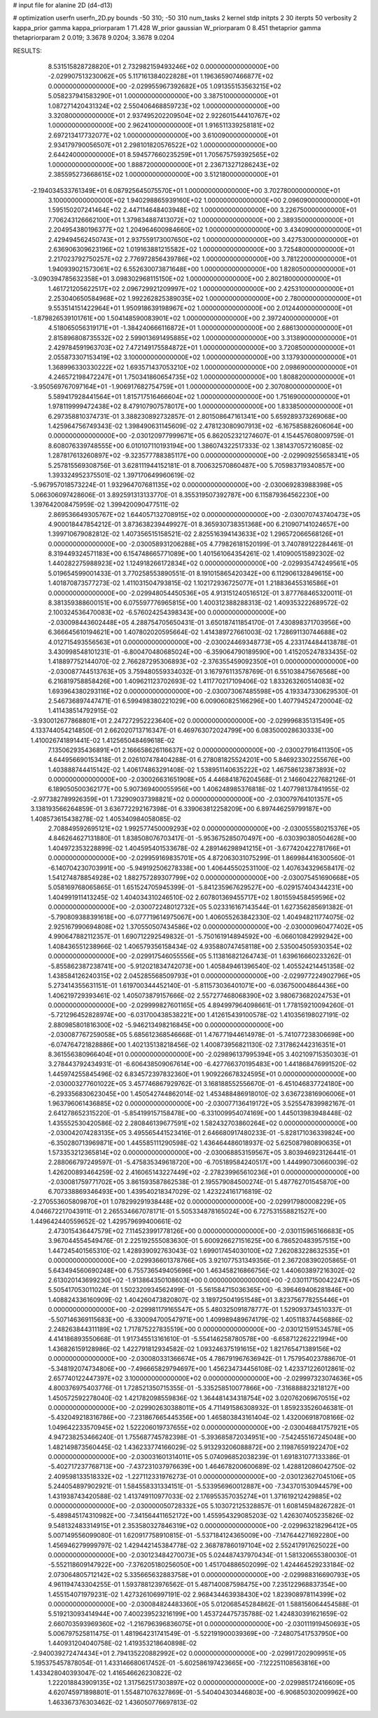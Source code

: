 # input file for alanine 2D (d4-d13)

# optimization
userfn       userfn_2D.py
bounds       -50 310; -50 310
num_tasks    2
kernel       stdp
initpts      2 30
iterpts      50
verbosity    2
kappa_prior  gamma
kappa_priorparam 1 71.428
W_prior      gaussian
W_priorparam 0 8.451
thetaprior gamma
thetapriorparam 2 0.019; 3.3678 9.0204; 3.3678 9.0204


RESULTS:
  8.531515828728820E+01  2.732982159493246E+02  0.000000000000000E+00      -2.029907513230062E+05
  5.117161384022828E+01  1.196365907466877E+02  0.000000000000000E+00      -2.029955967392682E+05
  1.091355153563215E+02  5.058237941583290E+01  1.000000000000000E+00       3.387510000000000E+01
  1.087271420431324E+02  2.550406468859723E+02  1.000000000000000E+00       3.320800000000000E+01
  2.937495202209504E+02  2.922601544410767E+02  1.000000000000000E+00       2.962410000000000E+01
  1.916511339258181E+02  2.697213417732077E+02  1.000000000000000E+00       3.610090000000000E+01
  2.934179790056507E+01  2.298101820576522E+02  1.000000000000000E+00       2.644240000000000E+01
  8.594577660235259E+01  1.705675759392565E+02  1.000000000000000E+00       1.888720000000000E+01
  2.236713271286243E+02  2.385595273668615E+02  1.000000000000000E+00       3.512180000000000E+01
 -2.194034533761349E+01  6.087925645075570E+01  1.000000000000000E+00       3.702780000000000E+01
  3.100000000000000E+02  1.940298865939160E+02  1.000000000000000E+00       2.096090000000000E+01
  1.595150207241464E+02  2.447114648403948E+02  1.000000000000000E+00       3.226750000000000E+01
  7.706243126662100E+01  1.379834887413072E+02  1.000000000000000E+00       2.389350000000000E+01
  2.204954380196377E+02  1.204964600984660E+02  1.000000000000000E+00       3.434090000000000E+01
  2.429494562450743E+01  2.937559173007650E+02  1.000000000000000E+00       3.427530000000000E+01
  2.636906309623196E+02  1.019163881215582E+02  1.000000000000000E+00       3.725480000000000E+01
  2.217023792750257E+02  2.776972856439786E+02  1.000000000000000E+00       3.781220000000000E+01
  1.940939021573061E+02  6.552630073871648E+00  1.000000000000000E+00       1.828050000000000E+01
 -3.090394785632358E+01  3.098302968115150E+02  1.000000000000000E+00       2.802180000000000E+01
  1.461721205622517E+02  2.096729921209997E+02  1.000000000000000E+00       2.425310000000000E+01
  2.253040650584968E+02  1.992262825389035E+02  1.000000000000000E+00       2.780000000000000E+01
  9.553514151422964E+01  1.950918639198967E+02  1.000000000000000E+00       2.012440000000000E+01
 -1.879826539101761E+00  1.504148590083901E+02  1.000000000000000E+00       2.397240000000000E+01
  4.518065056319171E+01 -1.384240666116872E+01  1.000000000000000E+00       2.686130000000000E+01
  2.815896808735532E+02  2.599013691495885E+02  1.000000000000000E+00       3.313890000000000E+01
  2.429784591963703E+02  7.472149175584872E+01  1.000000000000000E+00       3.720850000000000E+01
  2.055873307153419E+02  3.100000000000000E+02  1.000000000000000E+00       3.137930000000000E+01
  1.368996330330222E+02  1.693571437053210E+02  1.000000000000000E+00       2.098690000000000E+01
  4.246572198472247E+01  1.750341860654735E+02  1.000000000000000E+00       1.808820000000000E+01
 -3.950569767097164E+01 -1.906917682754759E+01  1.000000000000000E+00       2.307080000000000E+01
  5.589417928441564E+01  1.815717516466604E+02  1.000000000000000E+00       1.751690000000000E+01
  1.978119999472438E+02  8.479107907578017E+00  1.000000000000000E+00       1.833850000000000E+01       6.297358810374731E-01  3.388230892732857E-01       2.801508647161341E+00  5.659289373269068E+00  1.425964756749343E-02  1.398490631145609E-02
  2.478123080907913E+02 -6.167585882606064E+00  0.000000000000000E+00      -2.030120977999671E+05       6.862052321274607E-01  4.154457608009759E-01       8.608076339748555E+00  6.010107110193194E+00  1.386074322517333E-02  1.381437057216085E-02
  1.287817613260897E+02 -9.323577788385117E+00  0.000000000000000E+00      -2.029909255658341E+05       5.257815569308756E-01  3.628111944152181E-01       8.700632570860487E+00  5.705983719340857E+00  1.393324952375501E-02  1.397170649960619E-02
 -5.967957018573224E-01  1.932964707681135E+02  0.000000000000000E+00      -2.030069283988398E+05       5.066306097428606E-01  3.892591313133770E-01       8.355319507392787E+00  6.115879364562230E+00  1.397642008475959E-02  1.399420090477511E-02
  2.869536649305767E+02  1.644057132708915E+02  0.000000000000000E+00      -2.030070743740473E+05       4.900018447854212E-01  3.873638239449927E-01       8.365930738351368E+00  6.210907141024657E+00  1.399710679082812E-02  1.407356515158521E-02
  2.825516394143633E+02  1.296572066568126E+01  0.000000000000000E+00      -2.030058931206288E+05       4.779826181520199E-01  3.740789122284461E-01       8.319449324571183E+00  6.154748665771089E+00  1.401561064354261E-02  1.410900515892302E-02
  1.440282275988923E+02  1.124918266172834E+02  0.000000000000000E+00      -2.029935474249561E+05       5.019654599001433E-01  3.770258553890551E-01       8.191015865420342E+00  6.112906132849615E+00  1.401870873577273E-02  1.411031504793815E-02
  1.102172936725077E+01  1.218836455316586E+01  0.000000000000000E+00      -2.029948054450536E+05       4.913151240516512E-01  3.877768465320011E-01       8.381359388600151E+00  6.075597776965815E+00  1.400312388288313E-02  1.409353222689572E-02
  2.100324536470083E+02 -6.576024254398343E+00  0.000000000000000E+00      -2.030098443602448E+05       4.288754705650431E-01  3.650187411854170E-01       7.430898371703956E+00  6.366645610194621E+00  1.407802020595664E-02  1.414389727661003E-02
  1.728691130744688E+02  4.012715493556563E+01  0.000000000000000E+00      -2.030024469348773E+05       4.233174484413878E-01  3.430998548101231E-01      -6.800470480685024E+00 -6.359064790189590E+00  1.415205247833435E-02  1.418897752144070E-02
  2.766287295306893E+02 -2.376355459092350E+01  0.000000000000000E+00      -2.030087744513763E+05       3.759480559334032E-01  3.167976113578769E-01       6.551038475676568E+00  6.216819758858426E+00  1.409621123702693E-02  1.411770217109406E-02
  1.833263260514083E+02  1.693964380293116E+02  0.000000000000000E+00      -2.030073067485598E+05       4.193347330629530E-01  2.546736897447471E-01       6.599498380221029E+00  6.009060825166296E+00  1.407794524720004E-02  1.411438514792915E-02
 -3.930012677868801E+01  2.247272952223640E+02  0.000000000000000E+00      -2.029996835131549E+05       4.133744054214850E-01  2.662020713716347E-01       6.469763072024799E+00  6.083500028630333E+00  1.410026741891441E-02  1.412565048469618E-02
  7.135062935436891E+01  2.166658626116637E+02  0.000000000000000E+00      -2.030027916411350E+05       4.644956690153418E-01  2.026107478404288E-01       6.278081825524201E+00  5.846923302255676E+00  1.403888744415142E-02  1.406174863291408E-02
  1.538951140635222E+02  1.467586123873893E+02  0.000000000000000E+00      -2.030026631651908E+05       4.446841876204568E-01  2.146604227682126E-01       6.189050500362177E+00  5.907369400055956E+00  1.406248985376818E-02  1.407798137841955E-02
 -2.977382789926359E+01  1.732909037398821E+02  0.000000000000000E+00      -2.030079764101357E+05       3.138193566264859E-01  3.636772292167398E-01       6.339063812258209E+00  6.897446259799187E+00  1.408573615438278E-02  1.405340984058085E-02
  2.708849592695121E+02  1.992577450009293E+02  0.000000000000000E+00      -2.030055580215376E+05       4.846264627131880E-01  1.838508076703417E-01      -5.953675285070497E+00 -6.030390380504628E+00  1.404972353228899E-02  1.404595401533678E-02
  4.289146298941215E+01 -3.677420422781766E+01  0.000000000000000E+00      -2.029959169835701E+05       4.872063031075299E-01  1.869984416300560E-01      -6.140704230703991E+00 -5.949192506278338E+00  1.406445502531100E-02  1.407634329658417E-02
  1.541274878854928E+02  1.882757289307799E+02  0.000000000000000E+00      -2.030075451690668E+05       5.058169768065865E-01  1.651524705945399E-01      -5.841235967629527E+00 -6.029157404344231E+00  1.404991911413245E-02  1.404034310246510E-02
  2.607801369455717E+02  1.801559458459596E+02  0.000000000000000E+00      -2.030072248012732E+05       5.023316167143544E-01  1.627356285691382E-01      -5.790809388391618E+00 -6.077719614975067E+00  1.406055263842330E-02  1.404948211774075E-02
  2.925167990694808E+02  1.370550507434586E+02  0.000000000000000E+00      -2.030000960477402E+05       4.990647882112357E-01  1.690712292549832E-01      -5.750161914894592E+00 -6.066010842992942E+00  1.408436551238966E-02  1.406579356158434E-02
  4.935880747458118E+00  2.535004505930354E+02  0.000000000000000E+00      -2.029917546055556E+05       5.113816821264743E-01  1.639616660233262E-01      -5.855862387238741E+00 -5.912021834742073E+00  1.405849461396540E-02  1.405524214451358E-02
  1.438584126240315E+02  2.045285568509793E+01  0.000000000000000E+00      -2.029977224902796E+05       5.273414355631151E-01  1.619700344452140E-01      -5.811573036401071E+00 -6.036750004864436E+00  1.406219729393461E-02  1.405073879157666E-02
  2.557277468068390E+02  3.980673682024753E+01  0.000000000000000E+00      -2.029999827601165E+05       4.894997964098661E-01  1.778159210094260E-01      -5.721296452828974E+00 -6.031700438538221E+00  1.412615439100578E-02  1.410356198027191E-02
  2.880985801816300E+02 -5.946213498216845E+00  0.000000000000000E+00      -2.030087767259058E+05       5.685612368546668E-01  1.476771944614978E-01      -5.741077238306698E+00 -6.074764721828886E+00  1.402135138218456E-02  1.400873956821130E-02
  7.317862442316351E+01  8.361556380966404E+01  0.000000000000000E+00      -2.029896137995394E+05       3.402109715350303E-01  3.278443792434931E-01      -6.606438509067614E+00 -6.427766370195483E+00  1.441868476991520E-02  1.445974255845496E-02
  6.834572397832360E+01  1.909226678324595E+01  0.000000000000000E+00      -2.030003277601022E+05       3.457746867929762E-01  3.168188552556670E-01      -6.451046837724180E+00 -6.293356830623045E+00  1.450542744862014E-02  1.453488486918010E-02
  3.636723816906006E+01  1.963796061436885E+02  0.000000000000000E+00      -2.030077136419172E+05       3.525547839982167E-01  2.641278652315220E-01      -5.854199157158478E+00 -6.331009954074169E+00  1.445013983948448E-02  1.435552530420586E-02
  2.280846139677591E+02  1.582432703860264E+02  0.000000000000000E+00      -2.030042074283135E+05       3.495565441523416E-01  2.646680917480233E-01      -5.828171036339824E+00 -6.350280713969871E+00  1.445585111290598E-02  1.436464486018937E-02
  5.625087980890635E+01  1.573353212365814E+02  0.000000000000000E+00      -2.030068853159567E+05       3.803946923126441E-01  2.288066797249597E-01      -5.475835349618720E+00 -6.705189584240517E+00  1.444990730660039E-02  1.426200893464259E-02
  2.416065143227449E+02 -2.278239965610236E+01  0.000000000000000E+00      -2.030081759771702E+05       3.861593587862538E-01  2.195579084500274E-01       5.487762701545870E+00  6.707338869346493E+00  1.439540218347029E-02  1.423224161716819E-02
 -2.270553605809870E+01  1.078299291938448E+02  0.000000000000000E+00      -2.029917980008229E+05       4.046672217043911E-01  2.265534667078171E-01       5.505334878165024E+00  6.727531558821527E+00  1.449642440559652E-02  1.429579699400661E-02
  2.473015436447579E+02  7.114523991778126E+00  0.000000000000000E+00      -2.030115965166683E+05       3.967044554549476E-01  2.225192555083630E-01       5.600926627151625E+00  6.786520483957515E+00  1.447245401565310E-02  1.428939092763043E-02
  1.699017454030100E+02  7.262083228632535E+01  0.000000000000000E+00      -2.029936601378766E+05       3.921077531349356E-01  2.367208390205865E-01       5.643494560690248E+00  6.755736549405696E+00  1.463458216866756E-02  1.440603897216302E-02
  2.613020143699230E+02 -1.913864350108603E+00  0.000000000000000E+00      -2.030117150042247E+05       5.505417053011024E-01  1.502320934562499E-01      -5.561584715036365E+00 -6.396469406281846E+00  1.408824336160909E-02  1.404260473820807E-02
  3.189725041951548E+01  3.823756778255446E+01  0.000000000000000E+00      -2.029981179165547E+05       5.480325091878777E-01  1.529093734510337E-01      -5.507146369115683E+00 -6.330094700547971E+00  1.409989489674179E-02  1.405118374456886E-02
  2.248263844311189E+02  1.717875227835519E+00  0.000000000000000E+00      -2.030121591534578E+05       4.414186893550668E-01  1.917345513161610E-01      -5.554146258780578E+00 -6.658712262221994E+00  1.436826159128986E-02  1.422791812934582E-02
  1.093246375191615E+02  1.821765471389156E+02  0.000000000000000E+00      -2.030080331366674E+05       4.786791967636942E-01  1.757954023788670E-01      -5.348192074734806E+00 -7.496665829794697E+00  1.456234734456108E-02  1.423371226012861E-02
  2.657740122447397E+02  3.100000000000000E+02  0.000000000000000E+00      -2.029997323074636E+05       4.800376975403776E-01  1.728521350715355E-01      -5.335258510077866E+00 -7.316888823218127E+00  1.450572592278040E-02  1.421782098559836E-02
  1.364481434318754E+02  3.020762069670515E+02  0.000000000000000E+00      -2.029902630388011E+05       4.711491586308932E-01  1.859233526046381E-01      -5.432049218316786E+00 -7.231867665445356E+00  1.465803843161404E-02  1.432006918708166E-02
  1.049642233570945E+02  1.522206019737655E+02  0.000000000000000E+00      -2.030046841757921E+05       4.947238253466240E-01  1.755687745782398E-01      -5.393685872034951E+00 -7.542455167245048E+00  1.482149873560445E-02  1.436233774166029E-02
  5.913293206088872E+00  2.119876591922470E+02  0.000000000000000E+00      -2.030031601314011E+05       5.074096852038239E-01  1.691831077133386E-01      -5.402717237768713E+00 -7.437231037976639E+00  1.464678200600689E-02  1.428812086042750E-02
  2.409598133518332E+02 -1.227112331976273E-01  0.000000000000000E+00      -2.030123627045106E+05       5.244054897902921E-01  1.584558331334151E-01      -5.533956960012887E+00 -7.343701530944579E+00  1.431938743420588E-02  1.413749110977033E-02
  2.176955357035274E+01  1.371619212429885E+02  0.000000000000000E+00      -2.030000050728332E+05       5.103072125328857E-01  1.608145948267282E-01      -5.489845174310982E+00 -7.341564411652172E+00  1.455954329085203E-02  1.426307405235826E-02
  9.548132483314915E+01  2.353580327846319E+02  0.000000000000000E+00      -2.029963218296412E+05       5.007149556099080E-01  1.620917758910815E-01      -5.537184124365009E+00 -7.147644271692280E+00  1.456946279999797E-02  1.429442145384778E-02
  2.368787860197104E+02  2.552417917625022E+00  0.000000000000000E+00      -2.030123484270073E+05       5.024487437970434E-01  1.581320655380030E-01      -5.552118609147922E+00 -7.376205180256050E+00  1.451704886502099E-02  1.424464529233184E-02
  2.073064805712142E+02  5.335665632883758E+01  0.000000000000000E+00      -2.029988316690793E+05       4.961194743304255E-01  1.593788123976562E-01       5.487140087598475E+00  7.235122968837354E+00  1.455154071979231E-02  1.427326106997191E-02
  2.968434463938430E+02  1.823908978114399E+02  0.000000000000000E+00      -2.030084824483360E+05       5.012068545284862E-01  1.588156064454588E-01       5.519213093414944E+00  7.400239523216199E+00  1.453724475735788E-02  1.424830391621659E-02
  2.660703593969360E+02 -1.216796396836075E+01  0.000000000000000E+00      -2.030111919450693E+05       5.006797525811475E-01  1.481964231741549E-01      -5.522191900039369E+00 -7.248075417537950E+00  1.440931204040758E-02  1.419353218640898E-02
 -2.940039272474434E+01  2.794135220882992E+02  0.000000000000000E+00      -2.029917202909951E+05       5.195375457878054E-01  1.433146680617452E-01      -5.602586197423665E+00 -7.122251108563816E+00  1.433428040393047E-02  1.416546626230822E-02
  1.222018843909135E+02  1.317562517303897E+02  0.000000000000000E+00      -2.029985172416609E+05       4.620745971898801E-01  1.554871076327869E-01      -5.540404303446803E+00 -6.906850302009962E+00  1.463367376303462E-02  1.436050776697813E-02